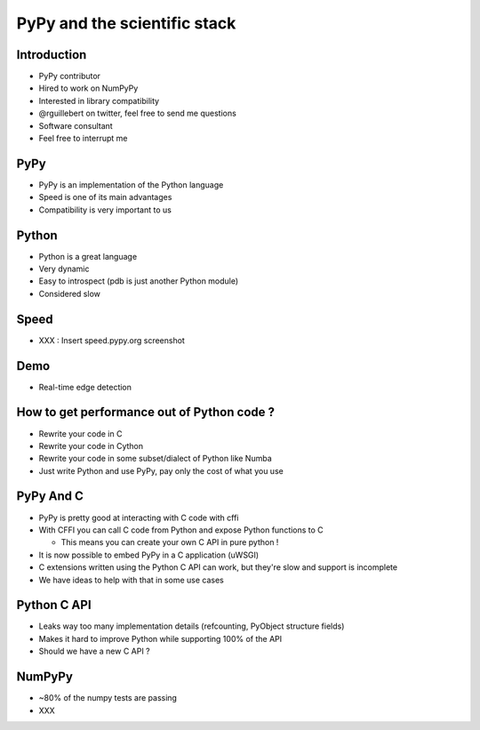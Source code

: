 =============================
PyPy and the scientific stack
=============================

Introduction
------------

* PyPy contributor

* Hired to work on NumPyPy

* Interested in library compatibility

* @rguillebert on twitter, feel free to send me questions

* Software consultant

* Feel free to interrupt me

PyPy
----

* PyPy is an implementation of the Python language

* Speed is one of its main advantages

* Compatibility is very important to us

Python
------

* Python is a great language

* Very dynamic

* Easy to introspect (pdb is just another Python module)

* Considered slow

Speed
-----

* XXX : Insert speed.pypy.org screenshot

Demo
----

* Real-time edge detection

How to get performance out of Python code ?
-------------------------------------------

* Rewrite your code in C

* Rewrite your code in Cython

* Rewrite your code in some subset/dialect of Python like Numba

* Just write Python and use PyPy, pay only the cost of what you use

PyPy And C
----------

* PyPy is pretty good at interacting with C code with cffi

* With CFFI you can call C code from Python and expose Python functions to C 

  - This means you can create your own C API in pure python !

* It is now possible to embed PyPy in a C application (uWSGI)

* C extensions written using the Python C API can work, but they're slow and support is incomplete

* We have ideas to help with that in some use cases

Python C API
------------

* Leaks way too many implementation details (refcounting, PyObject structure fields)

* Makes it hard to improve Python while supporting 100% of the API

* Should we have a new C API ?

NumPyPy
-------

* ~80% of the numpy tests are passing

* XXX
